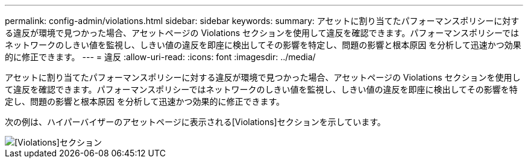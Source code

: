 ---
permalink: config-admin/violations.html 
sidebar: sidebar 
keywords:  
summary: アセットに割り当てたパフォーマンスポリシーに対する違反が環境で見つかった場合、アセットページの Violations セクションを使用して違反を確認できます。パフォーマンスポリシーではネットワークのしきい値を監視し、しきい値の違反を即座に検出してその影響を特定し、問題の影響と根本原因 を分析して迅速かつ効果的に修正できます。 
---
= 違反
:allow-uri-read: 
:icons: font
:imagesdir: ../media/


[role="lead"]
アセットに割り当てたパフォーマンスポリシーに対する違反が環境で見つかった場合、アセットページの Violations セクションを使用して違反を確認できます。パフォーマンスポリシーではネットワークのしきい値を監視し、しきい値の違反を即座に検出してその影響を特定し、問題の影響と根本原因 を分析して迅速かつ効果的に修正できます。

次の例は、ハイパーバイザーのアセットページに表示される[Violations]セクションを示しています。

image::../media/violations-section.gif[[Violations]セクション]
